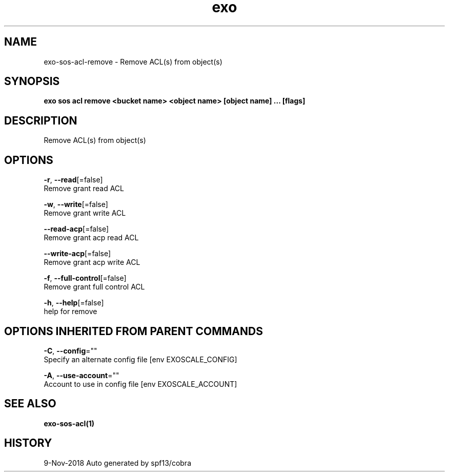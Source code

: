 .TH "exo" "1" "Nov 2018" "Auto generated by spf13/cobra" "" 
.nh
.ad l


.SH NAME
.PP
exo\-sos\-acl\-remove \- Remove ACL(s) from object(s)


.SH SYNOPSIS
.PP
\fBexo sos acl remove <bucket name> <object name> [object name] ... [flags]\fP


.SH DESCRIPTION
.PP
Remove ACL(s) from object(s)


.SH OPTIONS
.PP
\fB\-r\fP, \fB\-\-read\fP[=false]
    Remove grant read ACL

.PP
\fB\-w\fP, \fB\-\-write\fP[=false]
    Remove grant write ACL

.PP
\fB\-\-read\-acp\fP[=false]
    Remove grant acp read ACL

.PP
\fB\-\-write\-acp\fP[=false]
    Remove grant acp write ACL

.PP
\fB\-f\fP, \fB\-\-full\-control\fP[=false]
    Remove grant full control ACL

.PP
\fB\-h\fP, \fB\-\-help\fP[=false]
    help for remove


.SH OPTIONS INHERITED FROM PARENT COMMANDS
.PP
\fB\-C\fP, \fB\-\-config\fP=""
    Specify an alternate config file [env EXOSCALE\_CONFIG]

.PP
\fB\-A\fP, \fB\-\-use\-account\fP=""
    Account to use in config file [env EXOSCALE\_ACCOUNT]


.SH SEE ALSO
.PP
\fBexo\-sos\-acl(1)\fP


.SH HISTORY
.PP
9\-Nov\-2018 Auto generated by spf13/cobra
